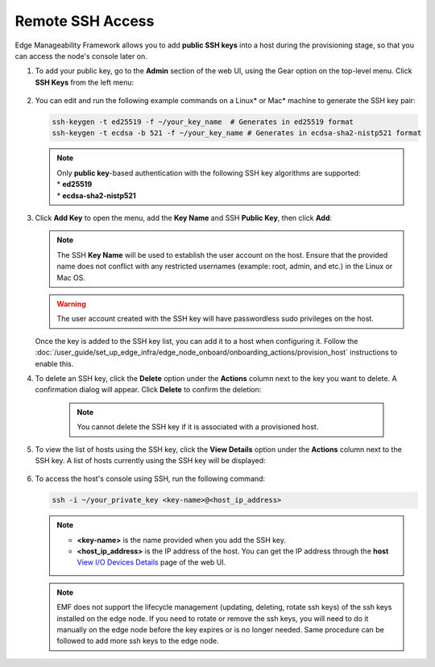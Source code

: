 Remote SSH Access
==================

Edge Manageability Framework allows you to add **public SSH keys** into a host during the provisioning stage, so that you can access the node's console later on.

#. To add your public key, go to the **Admin** section of the web UI, using the Gear option on the top-level menu. Click **SSH Keys** from the left menu:

   .. figure:: images/ssh_key_menu.png
      :alt: Public SSH keys

#. You can edit and run the following example commands on a Linux\* or Mac\* machine to generate the SSH key pair:

   .. code-block:: bash

      ssh-keygen -t ed25519 -f ~/your_key_name  # Generates in ed25519 format
      ssh-keygen -t ecdsa -b 521 -f ~/your_key_name # Generates in ecdsa-sha2-nistp521 format

   .. note::

      | Only **public key**-based authentication with the following SSH key algorithms are supported:
      | * **ed25519**
      | * **ecdsa-sha2-nistp521**

#. Click **Add Key** to open the menu, add the **Key Name** and SSH **Public Key**, then click **Add**:

   .. figure:: images/add_ssh_key_menu.png
      :alt: Add SSH public key

   .. note::

      The SSH **Key Name** will be used to establish the user account on the host.
      Ensure that the provided name does not conflict with any restricted usernames (example: root, admin, and etc.)
      in the Linux or Mac OS.

   .. warning::
      The user account created with the SSH key will have passwordless sudo privileges on the host.


   Once the key is added to the SSH key list, you can add it to a host when configuring it. Follow the
   :doc:`/user_guide/set_up_edge_infra/edge_node_onboard/onboarding_actions/provision_host` instructions to enable this.

#. To delete an SSH key, click the **Delete** option under the **Actions** column next to the key you want to delete.
   A confirmation dialog will appear. Click **Delete** to confirm the deletion:

    .. note:: You cannot delete the SSH key if it is associated with a provisioned host.

   .. figure:: images/delete_ssh_key_menu.png
      :alt: Delete SSH public key

#. To view the list of hosts using the SSH key, click the **View Details** option under the **Actions** column next to the SSH key. A list of hosts currently using the SSH key will be displayed:

   .. figure:: images/ssh-key-using-host.png
      :alt: View hosts using SSH public key

#. To access the host's console using SSH, run the following command:

   .. code-block:: bash

      ssh -i ~/your_private_key <key-name>@<host_ip_address>

   .. note::
      * **<key-name>** is the name provided when you add the SSH key.
      * **<host_ip_address>** is the IP address of the host. You can get the IP address through the **host** `View I/O Devices Details <./../set_up_edge_infra/provisioned_host_details.html#view-i-o-devices-details>`__ page of the web UI.
   
   .. note::
      EMF does not support the lifecycle management (updating, deleting, rotate ssh keys) of the ssh keys installed on the edge node. If you need to rotate or remove the ssh keys, you will need to do it manually on the edge node before the key expires or is no longer needed. Same procedure can be followed to add more ssh keys to the edge node.
